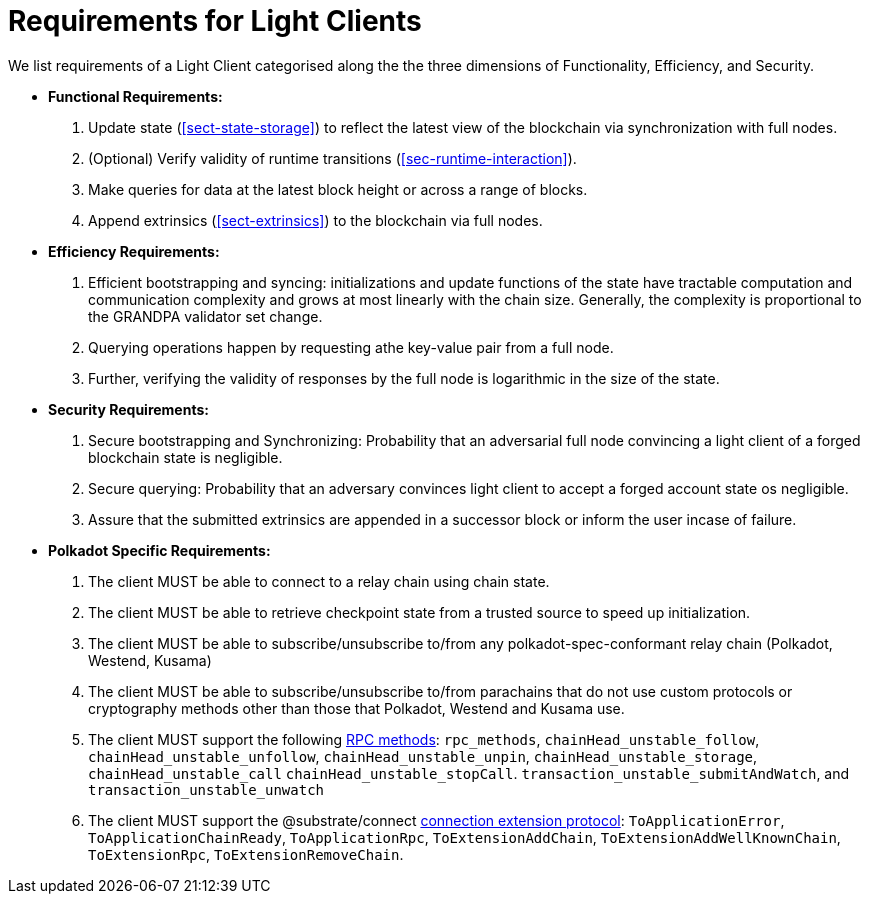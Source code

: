 [#sect-requirements-lightclient]
= Requirements for Light Clients

We list requirements of a Light Client categorised along the the three dimensions of Functionality, Efficiency, and Security. 


* *Functional Requirements:* 
    . Update state (<<sect-state-storage>>) to reflect the latest view of the blockchain via synchronization with full nodes.
    . (Optional) Verify validity of runtime transitions (<<sec-runtime-interaction>>). 
    . Make queries for data at the latest block height or across a range of blocks.
    . Append extrinsics (<<sect-extrinsics>>) to the blockchain via full nodes. 

* *Efficiency Requirements:*
    . Efficient bootstrapping and syncing: initializations and update functions of the state have tractable computation and communication complexity and grows at most linearly with the chain size. Generally, the complexity is proportional to the GRANDPA validator set change. 
    . Querying operations happen by requesting athe key-value pair from a full node. 
    . Further, verifying the validity of responses by the full node is logarithmic in the size of the state. 

* *Security Requirements:*
    . Secure bootstrapping and Synchronizing: Probability that an adversarial full node convincing a light client of a forged blockchain state is negligible. 
    . Secure querying: Probability that an adversary convinces  light client to accept a forged account state os negligible.
//    . Secure Execution: Light client should not submit an invalid transaction given the current state. 
    . Assure that the submitted extrinsics are appended in a successor block or inform the user incase of failure.

* *Polkadot Specific Requirements:*
    . The client MUST be able to connect to a relay chain using chain state.
    . The client MUST be able to retrieve checkpoint state from a trusted source to speed up initialization.
    . The client MUST be able to subscribe/unsubscribe to/from any polkadot-spec-conformant relay chain (Polkadot, Westend, Kusama)
    . The client MUST be able to subscribe/unsubscribe to/from parachains that do not use custom protocols or cryptography methods other than those that Polkadot, Westend and Kusama use.
    . The client MUST support the following https://github.com/paritytech/json-rpc-interface-spec[RPC methods]: `rpc_methods`,  `chainHead_unstable_follow`, `chainHead_unstable_unfollow`, `chainHead_unstable_unpin`, `chainHead_unstable_storage`, `chainHead_unstable_call` `chainHead_unstable_stopCall`. `transaction_unstable_submitAndWatch`, and `transaction_unstable_unwatch`
    . The client MUST support the @substrate/connect https://github.com/paritytech/substrate-connect/tree/main/packages/connect-extension-protocol[connection extension protocol]:
    `ToApplicationError`, `ToApplicationChainReady`, `ToApplicationRpc`, `ToExtensionAddChain`, `ToExtensionAddWellKnownChain`, `ToExtensionRpc`, `ToExtensionRemoveChain`.
